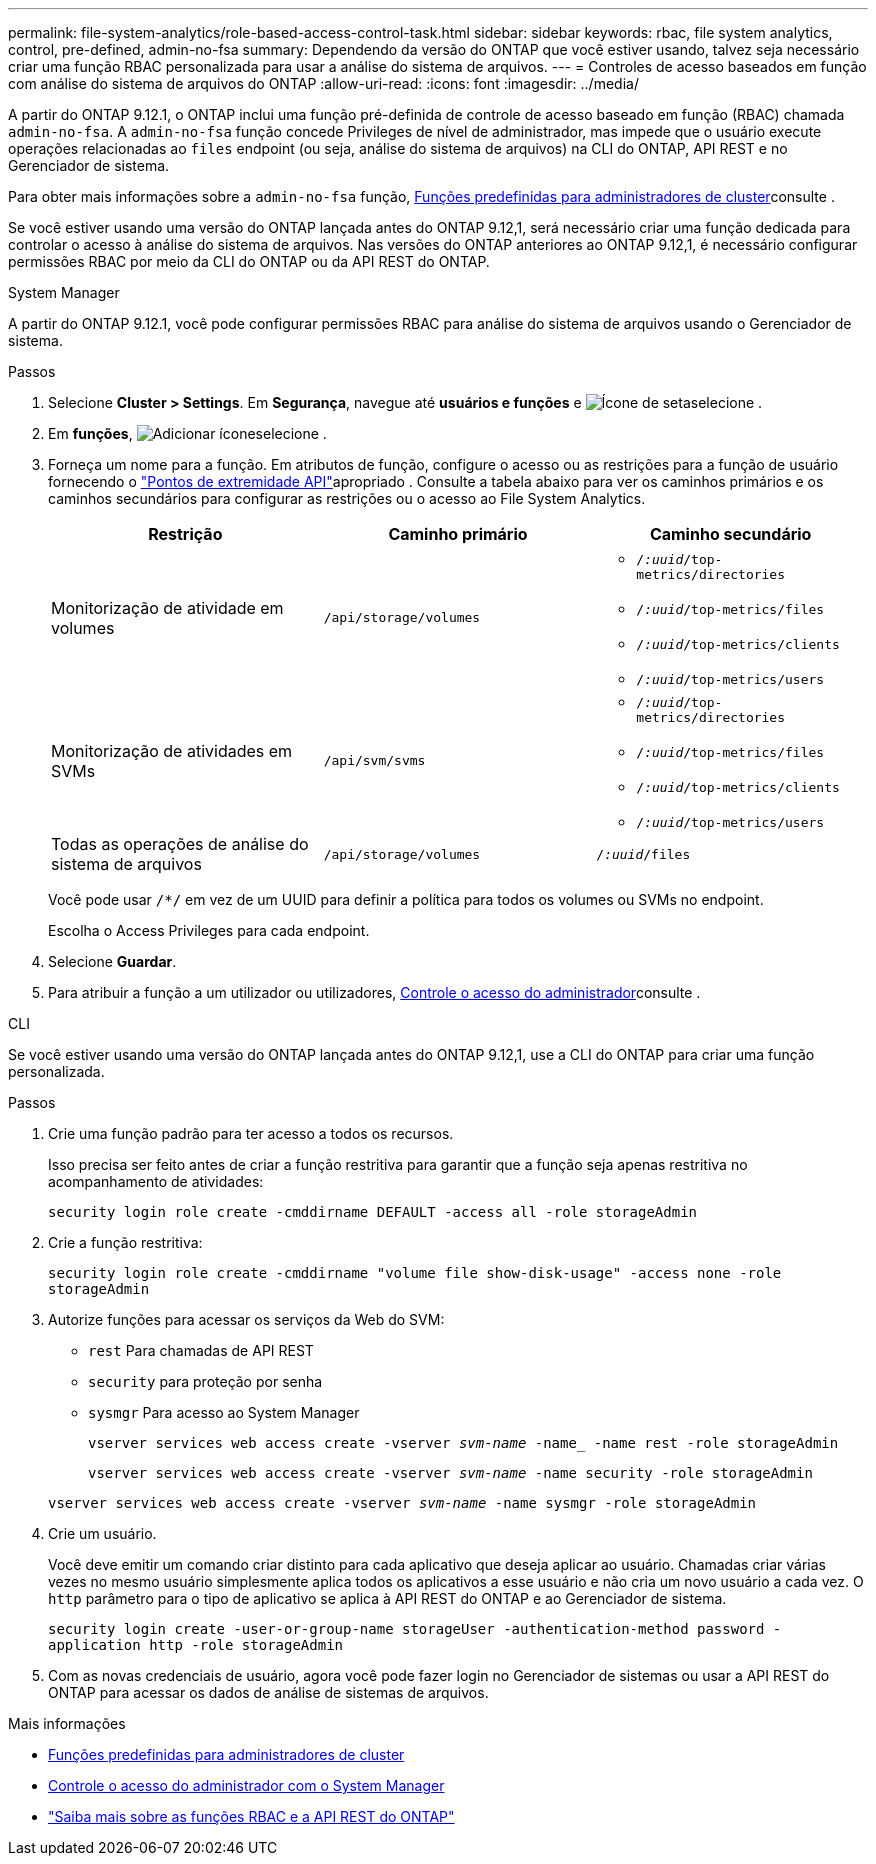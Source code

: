 ---
permalink: file-system-analytics/role-based-access-control-task.html 
sidebar: sidebar 
keywords: rbac, file system analytics, control, pre-defined, admin-no-fsa 
summary: Dependendo da versão do ONTAP que você estiver usando, talvez seja necessário criar uma função RBAC personalizada para usar a análise do sistema de arquivos. 
---
= Controles de acesso baseados em função com análise do sistema de arquivos do ONTAP
:allow-uri-read: 
:icons: font
:imagesdir: ../media/


[role="lead"]
A partir do ONTAP 9.12.1, o ONTAP inclui uma função pré-definida de controle de acesso baseado em função (RBAC) chamada `admin-no-fsa`. A `admin-no-fsa` função concede Privileges de nível de administrador, mas impede que o usuário execute operações relacionadas ao `files` endpoint (ou seja, análise do sistema de arquivos) na CLI do ONTAP, API REST e no Gerenciador de sistema.

Para obter mais informações sobre a `admin-no-fsa` função, xref:../authentication/predefined-roles-cluster-administrators-concept.html[Funções predefinidas para administradores de cluster]consulte .

Se você estiver usando uma versão do ONTAP lançada antes do ONTAP 9.12,1, será necessário criar uma função dedicada para controlar o acesso à análise do sistema de arquivos. Nas versões do ONTAP anteriores ao ONTAP 9.12,1, é necessário configurar permissões RBAC por meio da CLI do ONTAP ou da API REST do ONTAP.

[role="tabbed-block"]
====
.System Manager
--
A partir do ONTAP 9.12.1, você pode configurar permissões RBAC para análise do sistema de arquivos usando o Gerenciador de sistema.

.Passos
. Selecione *Cluster > Settings*. Em *Segurança*, navegue até *usuários e funções* e image:icon_arrow.gif["Ícone de seta"]selecione .
. Em *funções*, image:icon_add.gif["Adicionar ícone"]selecione .
. Forneça um nome para a função. Em atributos de função, configure o acesso ou as restrições para a função de usuário fornecendo o link:https://docs.netapp.com/us-en/ontap-automation/reference/api_reference.html#access-the-ontap-api-documentation-page["Pontos de extremidade API"^]apropriado . Consulte a tabela abaixo para ver os caminhos primários e os caminhos secundários para configurar as restrições ou o acesso ao File System Analytics.
+
|===
| Restrição | Caminho primário | Caminho secundário 


| Monitorização de atividade em volumes | `/api/storage/volumes`  a| 
** `/_:uuid_/top-metrics/directories`
** `/_:uuid_/top-metrics/files`
** `/_:uuid_/top-metrics/clients`
** `/_:uuid_/top-metrics/users`




| Monitorização de atividades em SVMs | `/api/svm/svms`  a| 
** `/_:uuid_/top-metrics/directories`
** `/_:uuid_/top-metrics/files`
** `/_:uuid_/top-metrics/clients`
** `/_:uuid_/top-metrics/users`




| Todas as operações de análise do sistema de arquivos | `/api/storage/volumes` | `/_:uuid_/files` 
|===
+
Você pode usar `/{asterisk}/` em vez de um UUID para definir a política para todos os volumes ou SVMs no endpoint.

+
Escolha o Access Privileges para cada endpoint.

. Selecione *Guardar*.
. Para atribuir a função a um utilizador ou utilizadores, xref:../task_security_administrator_access.html[Controle o acesso do administrador]consulte .


--
.CLI
--
Se você estiver usando uma versão do ONTAP lançada antes do ONTAP 9.12,1, use a CLI do ONTAP para criar uma função personalizada.

.Passos
. Crie uma função padrão para ter acesso a todos os recursos.
+
Isso precisa ser feito antes de criar a função restritiva para garantir que a função seja apenas restritiva no acompanhamento de atividades:

+
`security login role create -cmddirname DEFAULT -access all -role storageAdmin`

. Crie a função restritiva:
+
`security login role create -cmddirname "volume file show-disk-usage" -access none -role storageAdmin`

. Autorize funções para acessar os serviços da Web do SVM:
+
** `rest` Para chamadas de API REST
** `security` para proteção por senha
** `sysmgr` Para acesso ao System Manager
+
`vserver services web access create -vserver _svm-name_ -name_ -name rest -role storageAdmin`

+
`vserver services web access create -vserver _svm-name_ -name security -role storageAdmin`

+
`vserver services web access create -vserver _svm-name_ -name sysmgr -role storageAdmin`



. Crie um usuário.
+
Você deve emitir um comando criar distinto para cada aplicativo que deseja aplicar ao usuário. Chamadas criar várias vezes no mesmo usuário simplesmente aplica todos os aplicativos a esse usuário e não cria um novo usuário a cada vez. O `http` parâmetro para o tipo de aplicativo se aplica à API REST do ONTAP e ao Gerenciador de sistema.

+
`security login create -user-or-group-name storageUser -authentication-method password -application http -role storageAdmin`

. Com as novas credenciais de usuário, agora você pode fazer login no Gerenciador de sistemas ou usar a API REST do ONTAP para acessar os dados de análise de sistemas de arquivos.


--
====
.Mais informações
* xref:../authentication/predefined-roles-cluster-administrators-concept.html[Funções predefinidas para administradores de cluster]
* xref:../task_security_administrator_access.html[Controle o acesso do administrador com o System Manager]
* link:https://docs.netapp.com/us-en/ontap-automation/rest/rbac_overview.html["Saiba mais sobre as funções RBAC e a API REST do ONTAP"^]


